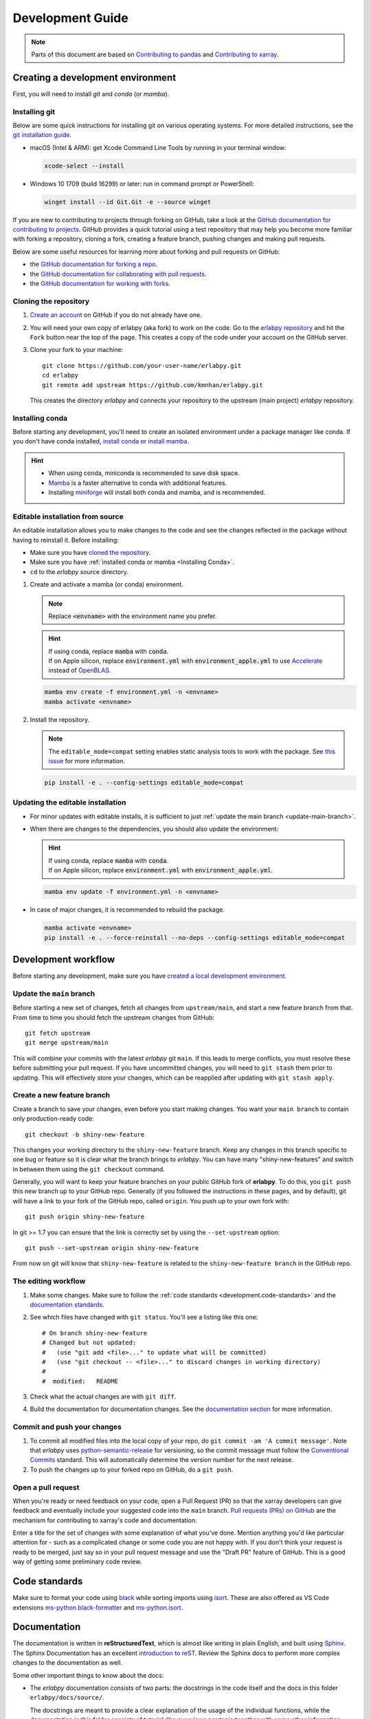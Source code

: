 *****************
Development Guide
*****************

.. note::

  Parts of this document are based on `Contributing to pandas
  <http://pandas.pydata.org/pandas-docs/stable/contributing.html>`_ and
  `Contributing to xarray
  <https://docs.xarray.dev/en/stable/contributing.html>`_.


Creating a development environment
==================================

First, you will need to install `git` and `conda` (or `mamba`). 

Installing git
--------------

Below are some quick instructions for installing git on various operating systems. For more detailed instructions, see the `git installation guide <https://git-scm.com/book/en/v2/Getting-Started-Installing-Git>`_.

* macOS (Intel & ARM): get Xcode Command Line Tools by running in your terminal window: 

  .. code-block:: sh

      xcode-select --install

* Windows 10 1709 (build 16299) or later: run in command prompt or PowerShell:
  
  .. code-block:: sh

      winget install --id Git.Git -e --source winget

If you are new to contributing to projects through forking on GitHub, take a
look at the `GitHub documentation for contributing to projects
<https://docs.github.com/en/get-started/quickstart/contributing-to-projects>`_.
GitHub provides a quick tutorial using a test repository that may help you
become more familiar with forking a repository, cloning a fork, creating a
feature branch, pushing changes and making pull requests.

Below are some useful resources for learning more about forking and pull requests on GitHub:

* the `GitHub documentation for forking a repo <https://docs.github.com/en/get-started/quickstart/fork-a-repo>`_.
* the `GitHub documentation for collaborating with pull requests <https://docs.github.com/en/pull-requests/collaborating-with-pull-requests>`_.
* the `GitHub documentation for working with forks <https://docs.github.com/en/pull-requests/collaborating-with-pull-requests/working-with-forks>`_.


Cloning the repository
----------------------

1. `Create an account <https://github.com/>`_ on GitHub if you do not already
   have one.

2. You will need your own copy of erlabpy (aka fork) to work on the code. 
   Go to the `erlabpy repository <https://github.com/kmnhan/erlabpy>`_ and hit
   the ``Fork`` button near the top of the page. This creates a copy of the code
   under your account on the GitHub server.

3. Clone your fork to your machine::

    git clone https://github.com/your-user-name/erlabpy.git
    cd erlabpy
    git remote add upstream https://github.com/kmnhan/erlabpy.git

   This creates the directory `erlabpy` and connects your repository to the
   upstream (main project) *erlabpy* repository.


.. _Installing conda:

Installing conda
----------------

Before starting any development, you'll need to create an isolated environment
under a package manager like conda. If you don't have conda installed, `install
conda <https://docs.conda.io/projects/conda/en/stable/user-guide/install/>`_ or
`install mamba
<https://mamba.readthedocs.io/en/latest/installation/mamba-installation.html>`_.

.. hint::
  
  - When using conda, miniconda is recommended to save disk space.
  - `Mamba <https://mamba.readthedocs.io>`_ is a faster alternative
    to conda with additional features.
  - Installing `miniforge <https://github.com/conda-forge/miniforge>`_ will
    install both conda and mamba, and is recommended.

Editable installation from source
---------------------------------

An editable installation allows you to make changes to the code and see the changes reflected in the package without having to reinstall it. Before installing:

- Make sure you have `cloned the repository <#cloning-the-repository>`_.
- Make sure you have :ref:`installed conda or mamba <Installing Conda>`.
- ``cd`` to the *erlabpy* source directory.

1. Create and activate a mamba (or conda) environment.

   .. note::

     Replace :code:`<envname>`  with the environment name you prefer.

   .. hint::
      
     | If using conda, replace :code:`mamba` with :code:`conda`.
     | If on Apple silicon, replace :code:`environment.yml` with :code:`environment_apple.yml` to use `Accelerate <https://developer.apple.com/accelerate/>`_ instead of `OpenBLAS <https://en.wikipedia.org/wiki/OpenBLAS>`_. 

   .. code-block:: sh

     mamba env create -f environment.yml -n <envname>
     mamba activate <envname>


2. Install the repository.
   
   .. note::
    
      The ``editable_mode=compat`` setting enables static analysis tools to work with
      the package. See `this issue <https://github.com/pypa/setuptools/issues/3518>`_
      for more information.

   .. code-block:: sh

     pip install -e . --config-settings editable_mode=compat


Updating the editable installation
----------------------------------

* For minor updates with editable installs, it is sufficient to just :ref:`update the
  main branch <update-main-branch>`.

* When there are changes to the dependencies, you should also update the environment:

  .. hint::

    | If using conda, replace :code:`mamba` with :code:`conda`.
    | If on Apple silicon, replace :code:`environment.yml` with :code:`environment_apple.yml`.

  .. code-block:: bash

    mamba env update -f environment.yml -n <envname>

* In case of major changes, it is recommended to rebuild the package.

  .. code-block:: bash

    mamba activate <envname>
    pip install -e . --force-reinstall --no-deps --config-settings editable_mode=compat

.. _development.workflow:

Development workflow
====================

Before starting any development, make sure you have `created a local development environment <#creating-a-development-environment>`_.

Update the ``main`` branch
--------------------------

.. _update-main-branch:

Before starting a new set of changes, fetch all changes from ``upstream/main``,
and start a new feature branch from that. From time to time you should fetch the
upstream changes from GitHub: ::

    git fetch upstream
    git merge upstream/main

This will combine your commits with the latest *erlabpy* git ``main``. If this
leads to merge conflicts, you must resolve these before submitting your pull
request. If you have uncommitted changes, you will need to ``git stash`` them
prior to updating. This will effectively store your changes, which can be
reapplied after updating with ``git stash apply``.


Create a new feature branch
---------------------------

Create a branch to save your changes, even before you start making changes. You
want your ``main branch`` to contain only production-ready code::

    git checkout -b shiny-new-feature

This changes your working directory to the ``shiny-new-feature`` branch.  Keep
any changes in this branch specific to one bug or feature so it is clear what
the branch brings to *erlabpy*. You can have many "shiny-new-features" and switch
in between them using the ``git checkout`` command.

Generally, you will want to keep your feature branches on your public GitHub
fork of **erlabpy**. To do this, you ``git push`` this new branch up to your
GitHub repo. Generally (if you followed the instructions in these pages, and by
default), git will have a link to your fork of the GitHub repo, called
``origin``. You push up to your own fork with: ::

    git push origin shiny-new-feature

In git >= 1.7 you can ensure that the link is correctly set by using the
``--set-upstream`` option: ::

    git push --set-upstream origin shiny-new-feature

From now on git will know that ``shiny-new-feature`` is related to the
``shiny-new-feature branch`` in the GitHub repo.


The editing workflow
--------------------

1. Make some changes. Make sure to follow the :ref:`code standards
   <development.code-standards>` and the `documentation standards
   <#documentation>`_.

2. See which files have changed with ``git status``. You'll see a listing like this one: ::

    # On branch shiny-new-feature
    # Changed but not updated:
    #   (use "git add <file>..." to update what will be committed)
    #   (use "git checkout -- <file>..." to discard changes in working directory)
    #
    #  modified:   README

3. Check what the actual changes are with ``git diff``.

4. Build the documentation for documentation changes. See the `documentation
   section <#building-the-documentation-locally>`_ for more information.

Commit and push your changes
----------------------------

1. To commit all modified files into the local copy of your repo, do ``git
   commit -am 'A commit message'``. Note that *erlabpy* uses
   `python-semantic-release <https://python-semantic-release.readthedocs.io/>`_
   for versioning, so the commit message must follow the `Conventional Commits
   <https://www.conventionalcommits.org/en/v1.0.0/>`_ standard. This will
   automatically determine the version number for the next release.

2. To push the changes up to your forked repo on GitHub, do a ``git push``.

Open a pull request
-------------------

When you're ready or need feedback on your code, open a Pull Request (PR) so
that the xarray developers can give feedback and eventually include your
suggested code into the ``main`` branch. `Pull requests (PRs) on GitHub
<https://docs.github.com/en/pull-requests/collaborating-with-pull-requests/proposing-changes-to-your-work-with-pull-requests/about-pull-requests>`_
are the mechanism for contributing to xarray's code and documentation.

Enter a title for the set of changes with some explanation of what you've done.
Mention anything you'd like particular attention for - such as a complicated
change or some code you are not happy with. If you don't think your request is
ready to be merged, just say so in your pull request message and use the "Draft
PR" feature of GitHub. This is a good way of getting some preliminary code
review.

.. _development.code-standards:

Code standards
==============

Make sure to format your code using `black
<https://black.readthedocs.io/en/stable/>`_ while sorting imports using `isort
<https://pycqa.github.io/isort/>`_. These are also offered as VS Code extensions
`ms-python.black-formatter
<https://marketplace.visualstudio.com/items?itemName=ms-python.black-formatter>`_
and `ms-python.isort
<https://marketplace.visualstudio.com/items?itemName=ms-python.isort>`_.


Documentation
=============

The documentation is written in **reStructuredText**, which is almost like
writing in plain English, and built using `Sphinx <http://sphinx-doc.org/>`__.
The Sphinx Documentation has an excellent `introduction to reST
<http://www.sphinx-doc.org/en/master/usage/restructuredtext/basics.html>`__.
Review the Sphinx docs to perform more complex changes to the documentation as
well.

Some other important things to know about the docs:

- The *erlabpy* documentation consists of two parts: the docstrings in the code
  itself and the docs in this folder ``erlabpy/docs/source/``.

  The docstrings are meant to provide a clear explanation of the usage of the
  individual functions, while the documentation in this folder consists of
  tutorial-like overviews per topic together with some other information.

- The docstrings follow the **NumPy Docstring Standard**, which is used widely
  in the Scientific Python community. This standard specifies the format of the
  different sections of the docstring. Refer to the `documentation for the Numpy
  docstring format
  <https://numpydoc.readthedocs.io/en/latest/format.html#docstring-standard>`_
  and the `Sphinx examples
  <https://www.sphinx-doc.org/en/master/usage/extensions/example_numpy.html>`_
  for detailed explanation and examples, or look at some of the existing
  functions to extend it in a similar manner.

- The documentation is automatically updated by Read the Docs when a new commit
  is pushed to ``main``.

- Type annotations that follow :pep:`484` are recommended in the code, which are
  automatically included in the documentation. Hence, you may omit the type
  information for well-annotated functions.

- We aim to follow the recommendations from the `Python documentation
  <https://devguide.python.org/documentation/start-documenting/index.html#sections>`_
  and the `Sphinx reStructuredText documentation
  <https://www.sphinx-doc.org/en/master/usage/restructuredtext/basics.html#sections>`_
  for section markup characters,

  - ``*`` with overline, for chapters

  - ``=``, for heading

  - ``-``, for sections

  - ``~``, for subsections

  - ``**`` text ``**``, for **bold** text


Building the documentation locally
----------------------------------

Check whether all documentation dependencies are installed with

.. code-block:: sh

    pip install -r docs/requirements.txt

or

.. code-block:: sh

    mamba env update -f docs/environment.yml -n <envname>

then build the documentation by running:
  
.. code-block:: sh

    cd docs/
    make clean
    make html

Then you can find the HTML output files in the folder
``erlabpy/docs/build/html/``.

To see what the documentation now looks like with your changes, you can view the
HTML build locally by opening the files in your local browser. For example, if
you normally use Google Chrome as your browser, you could enter::

    google-chrome build/html/index.html

in the terminal, running from within the ``doc/`` folder. You should now see a
new tab pop open in your local browser showing the documentation. The different
pages of this local build of the documentation are linked together, so you can
browse the whole documentation by following links the same way you would on the
hosted website.
